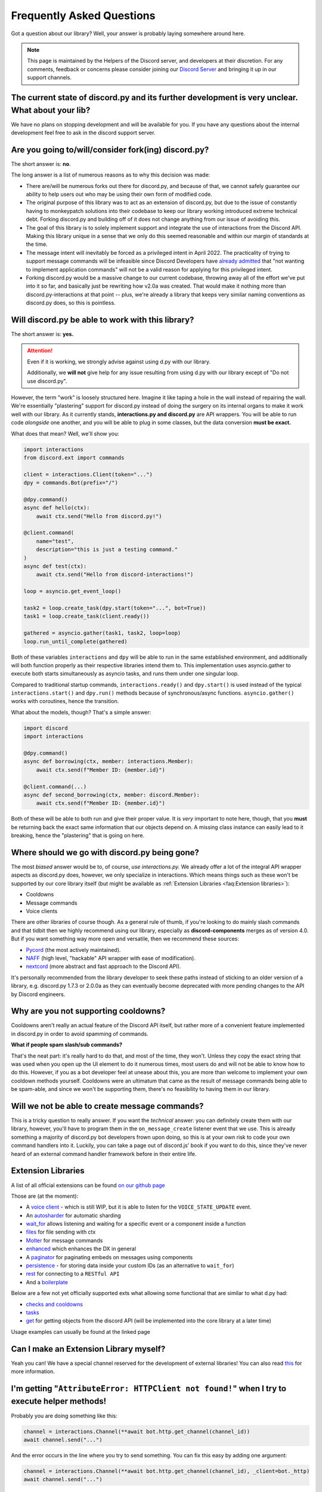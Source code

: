 Frequently Asked Questions
==========================

Got a question about our library? Well, your answer is probably laying somewhere around here.

.. note::

    This page is maintained by the Helpers of the Discord server,
    and developers at their discretion. For any
    comments, feedback or concerns please consider joining our `Discord Server`_
    and bringing it up in our support channels.


The current state of discord.py and its further development is very unclear. What about your lib?
~~~~~~~~~~~~~~~~~~~~~~~~~~~~~~~~~~~~~~~~~~~~~~~~~~~~~~~~~~~~~~~~~~~~~~~~~~~~~~~~~~~~~~~~~~~~~~~~~~
We have no plans on stopping development and will be available for you. If you have any questions about the
internal development feel free to ask in the discord support server.


Are you going to/will/consider fork(ing) discord.py?
~~~~~~~~~~~~~~~~~~~~~~~~~~~~~~~~~~~~~~~~~~~~~~~~~~~~
The short answer is: **no**.

The long answer is a list of numerous reasons as to why this decision was made:

* There are/will be numerous forks out there for discord.py, and because of that, we cannot safely guarantee our ability to help users out who may be using their own form of modified code.
* The original purpose of this library was to act as an extension of discord.py, but due to the issue of constantly having to monkeypatch solutions into their codebase to keep our library working introduced extreme technical debt. Forking discord.py and building off of it does not change anything from our issue of avoiding this.
* The goal of this library is to solely implement support and integrate the use of interactions from the Discord API. Making this library unique in a sense that we only do this seemed reasonable and within our margin of standards at the time.
* The message intent will inevitably be forced as a privileged intent in April 2022. The practicality of trying to support message commands will be infeasible since Discord Developers have `already admitted`_ that "not wanting to implement application commands" will not be a valid reason for applying for this privileged intent.
* Forking discord.py would be a massive change to our current codebase, throwing away all of the effort we've put into it so far, and basically just be rewriting how v2.0a was created. That would make it nothing more than discord.py-interactions at that point -- plus, we're already a library that keeps very similar naming conventions as discord.py does, so this is pointless.


Will discord.py be able to work with this library?
~~~~~~~~~~~~~~~~~~~~~~~~~~~~~~~~~~~~~~~~~~~~~~~~~~
The short answer is: **yes.**

.. attention::
    Even if it is working, we strongly advise against using d.py with our library.

    Additionally, we **will not** give help for any issue resulting from using d.py with our library except of
    "Do not use discord.py".


However, the term "work" is loosely structured here. Imagine it like taping a hole in the wall instead of repairing the wall.
We're essentially "plastering" support for discord.py instead of doing the surgery on its internal organs to make it work well
with our library. As it currently stands, **interactions.py and discord.py** are API wrappers. You will be able to run code
*alongside* one another, and you will be able to plug in some classes, but the data conversion **must be exact.**

What does that mean? Well, we'll show you:

.. code-block:: python

    import interactions
    from discord.ext import commands

    client = interactions.Client(token="...")
    dpy = commands.Bot(prefix="/")

    @dpy.command()
    async def hello(ctx):
        await ctx.send("Hello from discord.py!")

    @client.command(
        name="test",
        description="this is just a testing command."
    )
    async def test(ctx):
        await ctx.send("Hello from discord-interactions!")

    loop = asyncio.get_event_loop()

    task2 = loop.create_task(dpy.start(token="...", bot=True))
    task1 = loop.create_task(client.ready())

    gathered = asyncio.gather(task1, task2, loop=loop)
    loop.run_until_complete(gathered)

Both of these variables ``interactions`` and ``dpy`` will be able to run in the same established environment, and additionally
will both function properly as their respective libraries intend them to. This implementation uses asyncio.gather to execute
both starts simultaneously as asyncio tasks, and runs them under one singular loop.

Compared to traditional startup commands, ``interactions.ready()`` and ``dpy.start()`` is used instead of
the typical ``interactions.start()`` and ``dpy.run()`` methods because of synchronous/async functions.
``asyncio.gather()`` works with coroutines, hence the transition.

What about the models, though? That's a simple answer:

.. code-block:: python

    import discord
    import interactions

    @dpy.command()
    async def borrowing(ctx, member: interactions.Member):
        await ctx.send(f"Member ID: {member.id}")

    @client.command(...)
    async def second_borrowing(ctx, member: discord.Member):
        await ctx.send(f"Member ID: {member.id}")

Both of these will be able to both run and give their proper value. It is *very* important to note here, though, that you
**must** be returning back the exact same information that our objects depend on. A missing class instance can easily lead to
it breaking, hence the "plastering" that is going on here.


Where should we go with discord.py being gone?
~~~~~~~~~~~~~~~~~~~~~~~~~~~~~~~~~~~~~~~~~~~~~~
The most *biased* answer would be to, of course, *use interactions.py.* We already offer a lot of the integral API wrapper
aspects as discord.py does, however, we only specialize in interactions. Which means things such as these won't be supported
by our core library itself (but might be available as :ref:`Extension Libraries <faq:Extension libraries>`):

- Cooldowns
- Message commands
- Voice clients

There are other libraries of course though. As a general rule of thumb, if you're looking to do mainly slash commands and that
tidbit then we highly recommend using our library, especially as **discord-components** merges as of version 4.0. But if you
want something way more open and versatile, then we recommend these sources:

- `Pycord`_ (the most actively maintained).
- `NAFF`_ (high level, "hackable" API wrapper with ease of modification).
- `nextcord`_ (more abstract and fast approach to the Discord API).

It's personally recommended from the library developer to seek these paths instead of sticking to an older version of a library,
e.g. discord.py 1.7.3 or 2.0.0a as they can eventually become deprecated with more pending changes to the API by Discord engineers.


Why are you not supporting cooldowns?
~~~~~~~~~~~~~~~~~~~~~~~~~~~~~~~~~~~~~
Cooldowns aren't really an actual feature of the Discord API itself, but rather more of a convenient feature implemented in
discord.py in order to avoid spamming of commands.

**What if people spam slash/sub commands?**

That's the neat part: it's really hard to do that, and most of the time, they won't. Unless they copy the exact string that was
used when you open up the UI element to do it numerous times, most users do and will not be able to know how to do this. However,
if you as a bot developer feel at unease about this, you are more than welcome to implement your own cooldown methods yourself.
Cooldowns were an ultimatum that came as the result of message commands being able to be spam-able, and since we won't be supporting
them, there's no feasibility to having them in our library.


Will we not be able to create message commands?
~~~~~~~~~~~~~~~~~~~~~~~~~~~~~~~~~~~~~~~~~~~~~~~
This is a tricky question to really answer. If you want the *technical* answer: you can definitely create them with our library,
however, you'll have to program them in the ``on_message_create`` listener event that we use. This is already something a majority
of discord.py bot developers frown upon doing, so this is at your own risk to code your own command handlers into it. Luckily, you
can take a page out of discord.js' book if you want to do this, since they've never heard of an external command handler framework
before in their entire life.


Extension Libraries
~~~~~~~~~~~~~~~~~~~~
A list of all official extensions can be found `on our github page`_

Those are (at the moment):

- A `voice client`_ - which is still WIP, but it is able to listen for the ``VOICE_STATE_UPDATE`` event.
- An `autosharder`_ for automatic sharding
- `wait_for`_ allows listening and waiting for a specific event or a component inside a function
- `files`_ for file sending with ctx
- `Molter`_ for message commands
- `enhanced`_ which enhances the DX in general
- A `paginator`_ for paginating embeds on messages using components
- `persistence`_ - for storing data inside your custom IDs (as an alternative to ``wait_for``)
- `rest`_ for connecting to a ``RESTful API``
- And a `boilerplate`_

Below are a few not yet officially supported exts what allowing some functional that are similar to what d.py had:

- `checks and cooldowns`_
- `tasks`_
- `get`_ for getting objects from the discord API (will be implemented into the core library at a later time)

Usage examples can usually be found at the linked page


Can I make an Extension Library myself?
~~~~~~~~~~~~~~~~~~~~~~~~~~~~~~~~~~~~~~~
Yeah you can! We have a special channel reserved for the development of external libraries!
You can also read `this <https://github.com/interactions-py/library/discussions/700>`_ for more information.


I'm getting "``AttributeError: HTTPClient not found!``" when I try to execute helper methods!
~~~~~~~~~~~~~~~~~~~~~~~~~~~~~~~~~~~~~~~~~~~~~~~~~~~~~~~~~~~~~~~~~~~~~~~~~~~~~~~~~~~~~~~~~~~~~~
Probably you are doing something like this:

.. code-block:: python

    channel = interactions.Channel(**await bot.http.get_channel(channel_id))
    await channel.send("...")

And the error occurs in the line where you try to send something. You can fix this easy by adding one argument:

.. code-block:: python

    channel = interactions.Channel(**await bot.http.get_channel(channel_id), _client=bot._http)
    await channel.send("...")

You have to add this extra argument for every object you instantiate by yourself if you want to use it's methods


Context and Messages don't have the ``Channel`` and ``Guild`` attributes! Why?
~~~~~~~~~~~~~~~~~~~~~~~~~~~~~~~~~~~~~~~~~~~~~~~~~~~~~~~~~~~~~~~~~~~~~~~~~~~~~~
At the moment the Discord API does *not* include them into their responses.
You can get those object via the ``get_channel()`` and ``get_guild()`` methods of the Context and Message model.


"``ctx.send got an unexpected keyword argument: files``"! Why?
~~~~~~~~~~~~~~~~~~~~~~~~~~~~~~~~~~~~~~~~~~~~~~~~~~~~~~~~~~~~
It is not supported due to an decision of the core developer team.
There are two ways to do it:

- Using ``await channel.send`` instead
- Using the `files`_ extension


"``ctx.send got an unexpected keyword argument: embed``"! Why?
~~~~~~~~~~~~~~~~~~~~~~~~~~~~~~~~~~~~~~~~~~~~~~~~~~~~~~~~~~~~
This is quite simple: The argument ``embed`` got deprecated by Discord. The new naming is ``embeds``.


How can I check what exception happened during a request?
~~~~~~~~~~~~~~~~~~~~~~~~~~~~~~~~~~~~~~~~~~~~~~~~~~~~~~~~~
We, unlike d.py, do not offer something like ``interactions.NotFound``.

Instead you have to do it like this:

.. warning::
    This feature will be implemented with version 4.3 and is currently only available on beta/unstable


.. code-block::python
    from interactions import ..., LibraryException

    try:
        # DO ANY REQUEST HERE
    except LibraryException as e:
        if e.code == 404:  # 404 means not found
            # Do something
        elif e.code = ...:
            # do smth else

You can additionally get the exact reason for why the exception occurred with ``e.message`` or ``e.lookup(e.code)``


My message content is always empty! How can I fix this?
~~~~~~~~~~~~~~~~~~~~~~~~~~~~~~~~~~~~~~~~~~~~~~~~~~~~~~
This happens because you did not enable the intent for message content. Enable it on the developer portal and
add it into the ``Client`` definition as the following:
``bot = interactions.Client(..., intents=interactions.Intents.DEFAULT | interactions.Intents.GUILD_MESSAGE_CONTENT)``
You do not have to use ``Intents.DEFAULT``, it can be any other intent(s) you need!


Is there something like ``Cogs``?
~~~~~~~~~~~~~~~~~~~~~~~~~~~~~~~~~
Yes! Although, we call them ``Extensions``. Yeah, like :ref:`Extension Libraries <faq:Extension libraries>`.
This is because an extension Library is basically the same thing as a downloadable "cog".
This is how you create an extension for yourself:

.. code-block:: python
    # This is main.py
    client = interactions.Client(...)
    client.load("your.cog")

    ...

    client.start()

    # This is `/your/cog.py`

    class TestCommand(interactions.Extension):
      def __init__(self, client):
        self.client: interactions.Client = client

      @interactions.extension_command(...)
      async def test_command(self, ctx, ...):
        ...

    def setup(client):
      TestCommand(client)

It's nothing more than that.

Since ``@bot.X`` decorators don't work in extensions, you have to use these:

* For event listeners, use ``@interactions.extension_listener``
* For component listeners, use ``@interactions.extension_component``
* For modal listeners, use ``@interactions.extension_modal``
* For modal listeners, use ``@interactions.extension_modal``
* For autocomplete listeners, use ``@interactions.extension_autocomplete``


``channel.members`` does not exist, how do I get the people in a voice channel?
~~~~~~~~~~~~~~~~~~~~~~~~~~~~~~~~~~~~~~~~~~~~~~~~~~~~~~~~~~~~~~~~~~~~~~~~~~~~~~~
``channel.members`` actually does exist, but is reserved for threads. There is no attribute for people in a voice
channel by the API. The only possible thing is to install the `voice client`_ extension and listen for the
``VOICE_STATE_UPDATE`` event and then having a local cache that gets updated when a member joins or leaves.


My question is not answered on here!
~~~~~~~~~~~~~~~~~~~~~~~~~~~~~~~~~~~~
Please join our `Discord Server`_ for any further support regarding our library and/or any integration code depending on it.

.. _Discord Server: https://discord.gg/KkgMBVuEkx
.. _already admitted: https://gist.github.com/Rapptz/4a2f62751b9600a31a0d3c78100287f1#whats-going-to-happen-to-my-bot
.. _Pycord: https://github.com/Pycord-Development/pycord
.. _NAFF: https://github.com/Discord-Snake-Pit/NAFF
.. _nextcord: https://github.com/nextcord/nextcord
.. _on our github page: https://github.com/orgs/interactions-py/repositories
.. _autosharder: https://github.com/interactions-py/autosharder
.. _checks and cooldowns: https://github.com/Catalyst4222/interactions-checks/
.. _enhanced: https://github.com/interactions-py/enhanced
.. _files: https://github.com/interactions-py/files
.. _tasks: https://github.com/Catalyst4222/interactions-tasks
.. _voice client: https://github.com/interactions-py/voice
.. _wait_for: https://github.com/interactions-py/wait_for
.. _paginator: https://github.com/interactions-py/paginator
.. _persistence: https://github.com/interactions-py/persistence
.. _Molter: https://github.com/interactions-py/molter
.. _boilerplate: https://github.com/interactions-py/boilerplate
.. _get: https://github.com/EdVraz/interactions-get
.. _rest: https://github.com/V3ntus/interactions-rest
